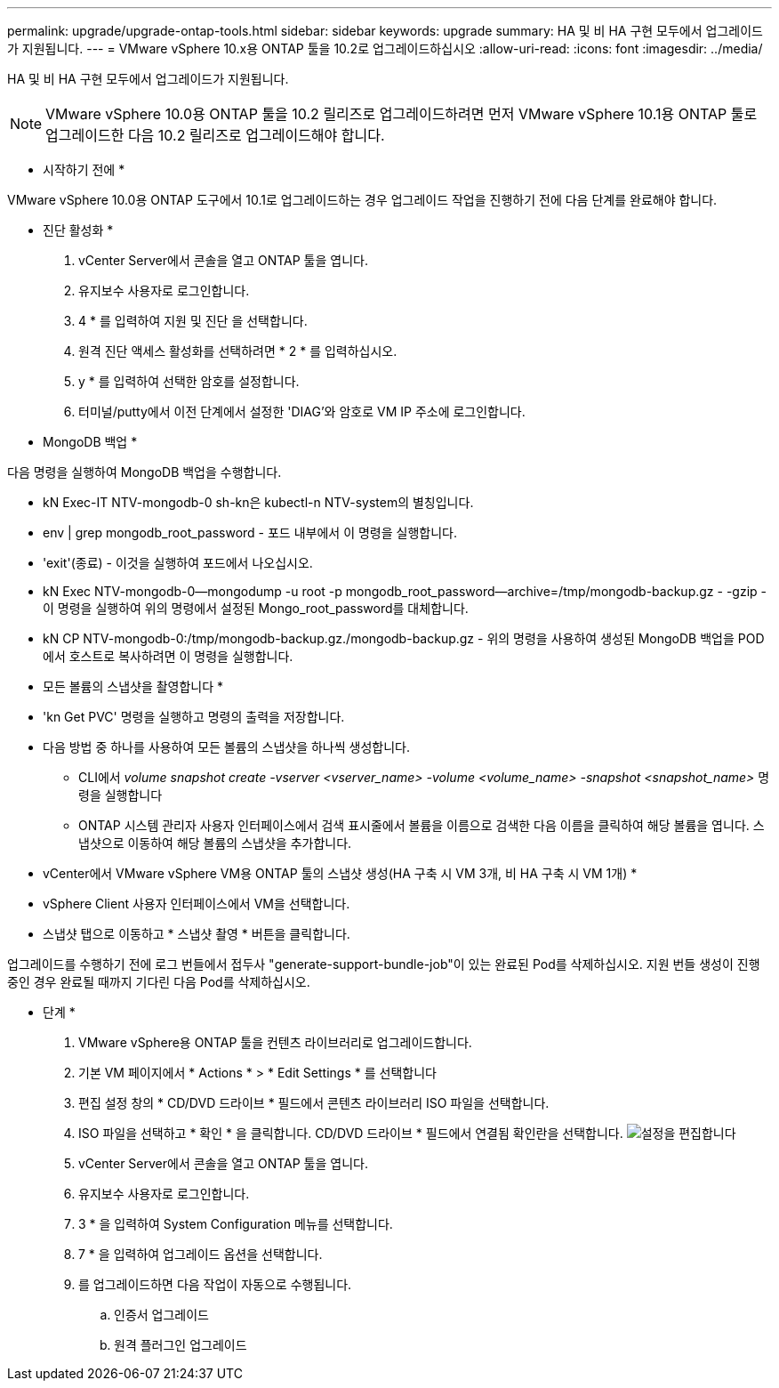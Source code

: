---
permalink: upgrade/upgrade-ontap-tools.html 
sidebar: sidebar 
keywords: upgrade 
summary: HA 및 비 HA 구현 모두에서 업그레이드가 지원됩니다. 
---
= VMware vSphere 10.x용 ONTAP 툴을 10.2로 업그레이드하십시오
:allow-uri-read: 
:icons: font
:imagesdir: ../media/


[role="lead"]
HA 및 비 HA 구현 모두에서 업그레이드가 지원됩니다.


NOTE: VMware vSphere 10.0용 ONTAP 툴을 10.2 릴리즈로 업그레이드하려면 먼저 VMware vSphere 10.1용 ONTAP 툴로 업그레이드한 다음 10.2 릴리즈로 업그레이드해야 합니다.

* 시작하기 전에 *

VMware vSphere 10.0용 ONTAP 도구에서 10.1로 업그레이드하는 경우 업그레이드 작업을 진행하기 전에 다음 단계를 완료해야 합니다.

* 진단 활성화 *

. vCenter Server에서 콘솔을 열고 ONTAP 툴을 엽니다.
. 유지보수 사용자로 로그인합니다.
. 4 * 를 입력하여 지원 및 진단 을 선택합니다.
. 원격 진단 액세스 활성화를 선택하려면 * 2 * 를 입력하십시오.
. y * 를 입력하여 선택한 암호를 설정합니다.
. 터미널/putty에서 이전 단계에서 설정한 'DIAG'와 암호로 VM IP 주소에 로그인합니다.


* MongoDB 백업 *

다음 명령을 실행하여 MongoDB 백업을 수행합니다.

* kN Exec-IT NTV-mongodb-0 sh-kn은 kubectl-n NTV-system의 별칭입니다.
* env | grep mongodb_root_password - 포드 내부에서 이 명령을 실행합니다.
* 'exit'(종료) - 이것을 실행하여 포드에서 나오십시오.
* kN Exec NTV-mongodb-0--mongodump -u root -p mongodb_root_password--archive=/tmp/mongodb-backup.gz - -gzip -이 명령을 실행하여 위의 명령에서 설정된 Mongo_root_password를 대체합니다.
* kN CP NTV-mongodb-0:/tmp/mongodb-backup.gz./mongodb-backup.gz - 위의 명령을 사용하여 생성된 MongoDB 백업을 POD에서 호스트로 복사하려면 이 명령을 실행합니다.


* 모든 볼륨의 스냅샷을 촬영합니다 *

* 'kn Get PVC' 명령을 실행하고 명령의 출력을 저장합니다.
* 다음 방법 중 하나를 사용하여 모든 볼륨의 스냅샷을 하나씩 생성합니다.
+
** CLI에서 _volume snapshot create -vserver <vserver_name> -volume <volume_name> -snapshot <snapshot_name>_ 명령을 실행합니다
** ONTAP 시스템 관리자 사용자 인터페이스에서 검색 표시줄에서 볼륨을 이름으로 검색한 다음 이름을 클릭하여 해당 볼륨을 엽니다. 스냅샷으로 이동하여 해당 볼륨의 스냅샷을 추가합니다.




* vCenter에서 VMware vSphere VM용 ONTAP 툴의 스냅샷 생성(HA 구축 시 VM 3개, 비 HA 구축 시 VM 1개) *

* vSphere Client 사용자 인터페이스에서 VM을 선택합니다.
* 스냅샷 탭으로 이동하고 * 스냅샷 촬영 * 버튼을 클릭합니다.


업그레이드를 수행하기 전에 로그 번들에서 접두사 "generate-support-bundle-job"이 있는 완료된 Pod를 삭제하십시오.
지원 번들 생성이 진행 중인 경우 완료될 때까지 기다린 다음 Pod를 삭제하십시오.

* 단계 *

. VMware vSphere용 ONTAP 툴을 컨텐츠 라이브러리로 업그레이드합니다.
. 기본 VM 페이지에서 * Actions * > * Edit Settings * 를 선택합니다
. 편집 설정 창의 * CD/DVD 드라이브 * 필드에서 콘텐츠 라이브러리 ISO 파일을 선택합니다.
. ISO 파일을 선택하고 * 확인 * 을 클릭합니다. CD/DVD 드라이브 * 필드에서 연결됨 확인란을 선택합니다.
image:../media/primaryvm-edit-settings.png["설정을 편집합니다"]
. vCenter Server에서 콘솔을 열고 ONTAP 툴을 엽니다.
. 유지보수 사용자로 로그인합니다.
. 3 * 을 입력하여 System Configuration 메뉴를 선택합니다.
. 7 * 을 입력하여 업그레이드 옵션을 선택합니다.
. 를 업그레이드하면 다음 작업이 자동으로 수행됩니다.
+
.. 인증서 업그레이드
.. 원격 플러그인 업그레이드



